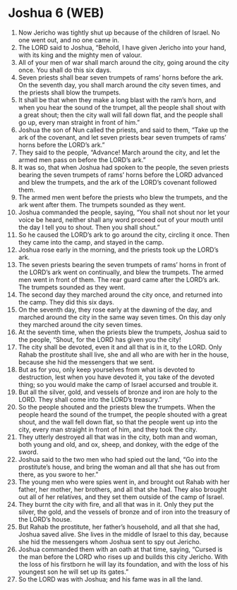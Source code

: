 * Joshua 6 (WEB)
:PROPERTIES:
:ID: WEB/06-JOS06
:END:

1. Now Jericho was tightly shut up because of the children of Israel. No one went out, and no one came in.
2. The LORD said to Joshua, “Behold, I have given Jericho into your hand, with its king and the mighty men of valour.
3. All of your men of war shall march around the city, going around the city once. You shall do this six days.
4. Seven priests shall bear seven trumpets of rams’ horns before the ark. On the seventh day, you shall march around the city seven times, and the priests shall blow the trumpets.
5. It shall be that when they make a long blast with the ram’s horn, and when you hear the sound of the trumpet, all the people shall shout with a great shout; then the city wall will fall down flat, and the people shall go up, every man straight in front of him.”
6. Joshua the son of Nun called the priests, and said to them, “Take up the ark of the covenant, and let seven priests bear seven trumpets of rams’ horns before the LORD’s ark.”
7. They said to the people, “Advance! March around the city, and let the armed men pass on before the LORD’s ark.”
8. It was so, that when Joshua had spoken to the people, the seven priests bearing the seven trumpets of rams’ horns before the LORD advanced and blew the trumpets, and the ark of the LORD’s covenant followed them.
9. The armed men went before the priests who blew the trumpets, and the ark went after them. The trumpets sounded as they went.
10. Joshua commanded the people, saying, “You shall not shout nor let your voice be heard, neither shall any word proceed out of your mouth until the day I tell you to shout. Then you shall shout.”
11. So he caused the LORD’s ark to go around the city, circling it once. Then they came into the camp, and stayed in the camp.
12. Joshua rose early in the morning, and the priests took up the LORD’s ark.
13. The seven priests bearing the seven trumpets of rams’ horns in front of the LORD’s ark went on continually, and blew the trumpets. The armed men went in front of them. The rear guard came after the LORD’s ark. The trumpets sounded as they went.
14. The second day they marched around the city once, and returned into the camp. They did this six days.
15. On the seventh day, they rose early at the dawning of the day, and marched around the city in the same way seven times. On this day only they marched around the city seven times.
16. At the seventh time, when the priests blew the trumpets, Joshua said to the people, “Shout, for the LORD has given you the city!
17. The city shall be devoted, even it and all that is in it, to the LORD. Only Rahab the prostitute shall live, she and all who are with her in the house, because she hid the messengers that we sent.
18. But as for you, only keep yourselves from what is devoted to destruction, lest when you have devoted it, you take of the devoted thing; so you would make the camp of Israel accursed and trouble it.
19. But all the silver, gold, and vessels of bronze and iron are holy to the LORD. They shall come into the LORD’s treasury.”
20. So the people shouted and the priests blew the trumpets. When the people heard the sound of the trumpet, the people shouted with a great shout, and the wall fell down flat, so that the people went up into the city, every man straight in front of him, and they took the city.
21. They utterly destroyed all that was in the city, both man and woman, both young and old, and ox, sheep, and donkey, with the edge of the sword.
22. Joshua said to the two men who had spied out the land, “Go into the prostitute’s house, and bring the woman and all that she has out from there, as you swore to her.”
23. The young men who were spies went in, and brought out Rahab with her father, her mother, her brothers, and all that she had. They also brought out all of her relatives, and they set them outside of the camp of Israel.
24. They burnt the city with fire, and all that was in it. Only they put the silver, the gold, and the vessels of bronze and of iron into the treasury of the LORD’s house.
25. But Rahab the prostitute, her father’s household, and all that she had, Joshua saved alive. She lives in the middle of Israel to this day, because she hid the messengers whom Joshua sent to spy out Jericho.
26. Joshua commanded them with an oath at that time, saying, “Cursed is the man before the LORD who rises up and builds this city Jericho. With the loss of his firstborn he will lay its foundation, and with the loss of his youngest son he will set up its gates.”
27. So the LORD was with Joshua; and his fame was in all the land.
